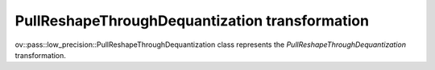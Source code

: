 PullReshapeThroughDequantization transformation
===============================================

ov::pass::low_precision::PullReshapeThroughDequantization class represents the `PullReshapeThroughDequantization` transformation.